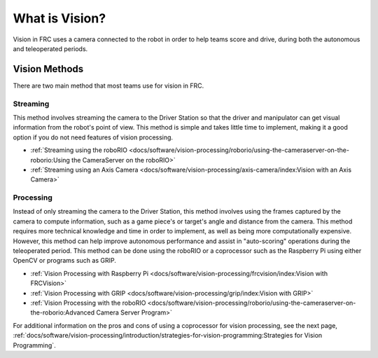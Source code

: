 What is Vision?
===============

Vision in FRC uses a camera connected to the robot in order to help teams score and drive, during both the autonomous and teleoperated periods.

Vision Methods
--------------

There are two main method that most teams use for vision in FRC.

Streaming
^^^^^^^^^

This method involves streaming the camera to the Driver Station so that the driver and manipulator can get visual information from the robot's point of view. This method is simple and takes little time to implement, making it a good option if you do not need features of vision processing.

- :ref:`Streaming using the roboRIO <docs/software/vision-processing/roborio/using-the-cameraserver-on-the-roborio:Using the CameraServer on the roboRIO>`
- :ref:`Streaming using an Axis Camera <docs/software/vision-processing/axis-camera/index:Vision with an Axis Camera>`

Processing
^^^^^^^^^^

Instead of only streaming the camera to the Driver Station, this method involves using the frames captured by the camera to compute information, such as a game piece's or target's angle and distance from the camera. This method requires more technical knowledge and time in order to implement, as well as being more computationally expensive. However, this method can help improve autonomous performance and assist in "auto-scoring" operations during the teleoperated period. This method can be done using the roboRIO or a coprocessor such as the Raspberry Pi using either OpenCV or programs such as GRIP.

- :ref:`Vision Processing with Raspberry Pi <docs/software/vision-processing/frcvision/index:Vision with FRCVision>`
- :ref:`Vision Processing with GRIP <docs/software/vision-processing/grip/index:Vision with GRIP>`
- :ref:`Vision Processing with the roboRIO <docs/software/vision-processing/roborio/using-the-cameraserver-on-the-roborio:Advanced Camera Server Program>`

For additional information on the pros and cons of using a coprocessor for vision processing, see the next page, :ref:`docs/software/vision-processing/introduction/strategies-for-vision-programming:Strategies for Vision Programming`.
